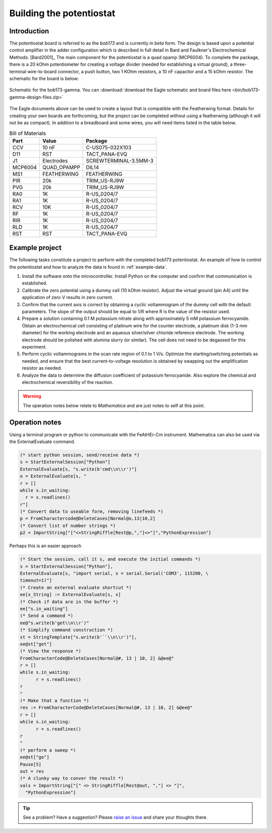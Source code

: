 .. _howtobuild:

Building the potentiostat
=========================

Introduction
~~~~~~~~~~~~

The potentiostat board is referred to as the `bob173` and is currently in `beta` form.  The design is based upon a potential control amplifier in the adder configuration which is described in full detail in Bard and Faulkner's Electrochemical Methods. [Bard2001]_ The main component for the potentiostat is a quad opamp (MCP6004).  To complete the package, there is a 20 kOhm potentiometer for creating a voltage divider (needed for establishing a virtual ground), a three-terminal wire-to-board connector, a push button, two 1 KOhm resistors, a 10 nF capacitor and a 15 kOhm resistor.  The schematic for the board is below:

.. figure:: img/bob173-gamma-schematic.jpg
  :align: center
  :alt: Schematic for the bob173-gamma

  Schematic for the bob173-gamma.  You can :download:`download the Eagle schematic and board files here <bin/bob173-gamma-design-files.zip>`

The Eagle documents above can be used to create a layout that is compatible with the Featherwing format.  Details for creating your own boards are forthcoming, but the project can be completed without using a featherwing (although it will not be as compact).  In addition to a breadboard and some wires, you will need items listed in the table below.

.. csv-table:: Bill of Materials
  :header: "Part", "Value", "Package"

  CCV,"10 nF","C-US075-032X103"
  D11,"RST","TACT_PANA-EVQ"
  J1,"Electrodes","SCREWTERMINAL-3.5MM-3"
  MCP6004,"QUAD_OPAMPP","DIL14"
  MS1,"FEATHERWING","FEATHERWING"
  PIR,"20k","TRIM_US-RJ9W"
  PVG,"20k","TRIM_US-RJ9W"
  RA0,"1K","R-US_0204/7"
  RA1,"1K","R-US_0204/7"
  RCV,"10K","R-US_0204/7"
  RF,"1K","R-US_0204/7"
  RIR,"1K","R-US_0204/7"
  RLD,"1K","R-US_0204/7"
  RST,"RST","TACT_PANA-EVQ"

Example project
~~~~~~~~~~~~~~~

The following tasks constitute a project to perform with the completed bob173 potentiostat.  An example of how to control the potentiostat and how to analyze the data is found in :ref:`example-data`.

1. Install the software onto the microcontroller.  Install Python on the computer and confirm that communication is established.
2. Calibrate the zero potential using a dummy cell (10 kOhm resistor).  Adjust the virtual ground (pin A4) until the application of zero V results in zero current.
3. Confirm that the current axis is correct by obtaining a cyclic voltammogram of the dummy cell with the default parameters.  The slope of the output should be equal to 1/R where R is the value of the resistor used.
4. Prepare a solution containing 0.1 M potassium nitrate along with approximately 5 mM potassium ferrocyanide.  Obtain an electrochemical cell consisting of platinum wire for the counter electrode, a platinum disk (1-3 mm diameter) for the working electrode and an aqueous silver/silver chloride reference electrode.  The working electrode should be polished with alumina slurry (or similar).  The cell does not need to be degassed for this experiment.
5. Perform cyclic voltammograms in the scan rate region of 0.1 to 1 V/s.  Optimize the starting/switching potentials as needed, and ensure that the best current-to-voltage resolution is obtained by swapping out the amplification resistor as needed.
6. Analyze the data to determine the diffusion coefficient of potassium ferrocyanide.  Also explore the chemical and electrochemical reversibility of the reaction.




.. warning:: The operation notes below relate to *Mathematica* and are just notes to self at this point.

Operation notes
~~~~~~~~~~~~~~~

Using a terminal program or python to communicate with the FeAtHEr-Cm instrument.  Mathematica can also be used via the ExternalEvaluate command.

.. code:: mathematica

  (* start python session, send/receive data *)
  s = StartExternalSession["Python"]
  ExternalEvaluate[s, "s.write(b'cmd\\n\\r')"]
  o = ExternalEvaluate[s, "
  r = []
  while s.in_waiting:
    r = s.readlines()
  r"]
  (* Convert data to useable form, removing linefeeds *)
  p = FromCharactercode@DeleteCases[Normal@o,13|10,2]
  (* Convert list of number strings *)
  p2 = ImportString["["<>StringRiffle[Rest@p,","]<>"]","PythonExpression"]

Perhaps this is an easier approach

.. code:: mathematica

  (* Start the session, call it s, and execute the initial commands *)
  s = StartExternalSession["Python"],
  ExternalEvaluate[s, "import serial, s = serial.Serial('COM3', 115200, \
  timeout=1)"]
  (* Create an external evaluate shortcut *)
  ee[x_String] := ExternalEvaluate[s, x]
  (* Check if data are in the buffer *)
  ee["s.in_waiting"]
  (* Send a command *)
  ee@"s.write(b'get\\n\\r')"
  (* Simplify command construction *)
  st = StringTemplate["s.write(b'``\\n\\r')"],
  ee@st["get"]
  (* View the response *)
  FromCharacterCode@DeleteCases[Normal@#, 13 | 10, 2] &@ee@"
  r = []
  while s.in_waiting:
  	r = s.readlines()
  r
  "
  (* Make that a function *)
  res := FromCharacterCode@DeleteCases[Normal@#, 13 | 10, 2] &@ee@"
  r = []
  while s.in_waiting:
  	r = s.readlines()
  r
  "
  (* perform a sweep *)
  ee@st["go"]
  Pause[5]
  out = res
  (* A clunky way to conver the result *)
  vals = ImportString["[" <> StringRiffle[Rest@out, ","] <> "]",
    "PythonExpression"]



.. tip:: See a problem?  Have a suggestion? Please `raise an issue <https://github.com/bobthechemist/feathercm/issues/new?title=bob173build.rst&labels=documentation>`_ and share your thoughts there.
